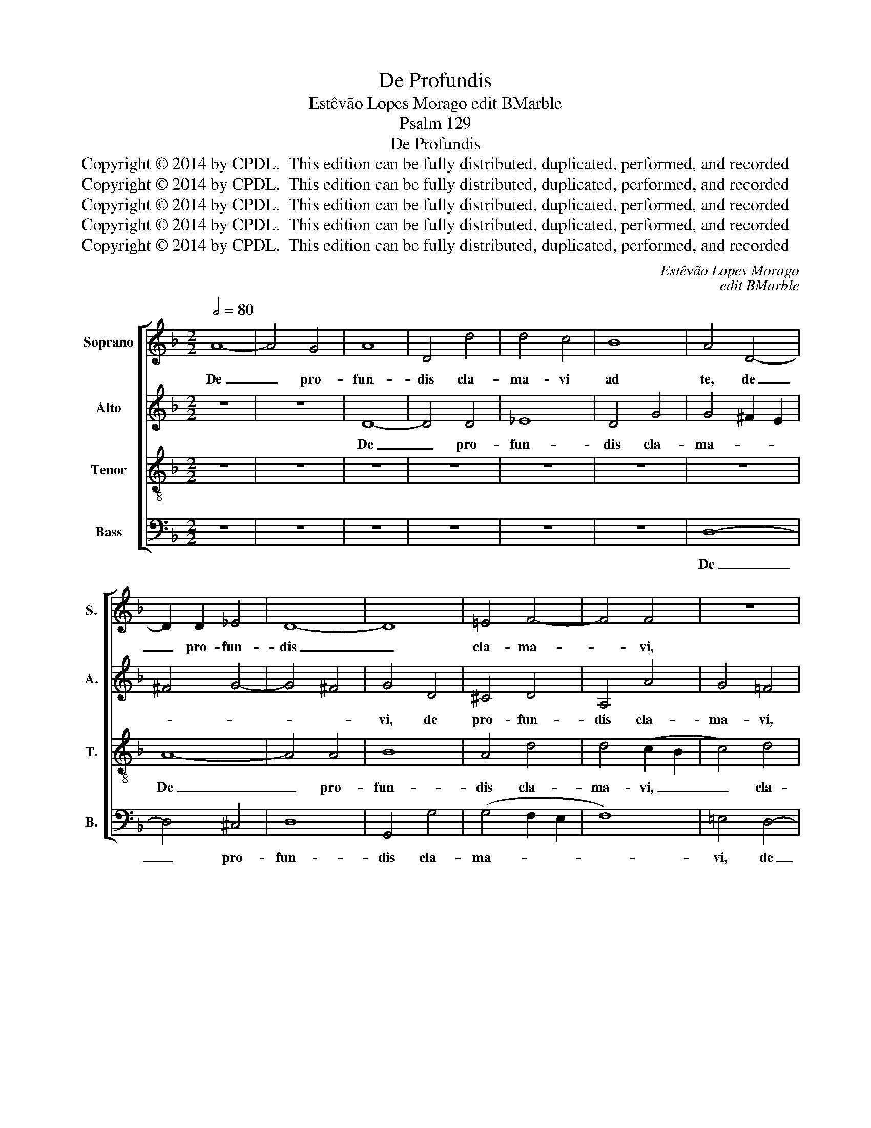 X:1
T:De Profundis
T:Estêvão Lopes Morago edit BMarble
T:Psalm 129
T:De Profundis
T:Copyright © 2014 by CPDL.  This edition can be fully distributed, duplicated, performed, and recorded 
T:Copyright © 2014 by CPDL.  This edition can be fully distributed, duplicated, performed, and recorded 
T:Copyright © 2014 by CPDL.  This edition can be fully distributed, duplicated, performed, and recorded 
T:Copyright © 2014 by CPDL.  This edition can be fully distributed, duplicated, performed, and recorded 
T:Copyright © 2014 by CPDL.  This edition can be fully distributed, duplicated, performed, and recorded 
C:Estêvão Lopes Morago
C:edit BMarble
Z:Psalm 129
Z:Copyright © 2014 by CPDL.  This edition can be fully distributed, duplicated, performed, and recorded
%%score [ 1 2 3 4 ]
L:1/8
Q:1/2=80
M:2/2
K:F
V:1 treble nm="Soprano" snm="S."
V:2 treble nm="Alto" snm="A."
V:3 treble-8 transpose=-12 nm="Tenor" snm="T."
V:4 bass nm="Bass" snm="B."
V:1
 A8- | A4 G4 | A8 | D4 d4 | d4 c4 | B8 | A4 D4- | D2 D2 _E4 | D8- | D8 | =E4 F4- | F4 F4 | z8 | %13
w: De|_ pro-|fun-|dis cla-|ma- vi|ad|te, de|_ pro- fun-|dis|_|cla- ma-|* vi,||
 A8- | A4 A4 | B8 | A8 | A8 | d6 e2 | c2 A2 d4- | d2 c2 c4- | c4 B2 A2 | G4 A4 | z4 G4- | G4 G4 | %25
w: de|_ pro-|fun-|dis|cla-|ma- *||||* vi,|de|_ pro-|
 A8 | D4 d4 | d4 c4 | B4 A4 | G4 A4 | (B6 A2 | G8) | F8- | F4 F4 | F8 || G6 A2 | B6 A2 | %37
w: fun-|dis cla-|ma- vi|ad te,|Do- mi-|ne, _|_|Do-|* mi-|ne,|Do- *||
 F2 G2 A4- | A2 G2 G4- | G4 ^F4 | G8 | z8 | z4 G4 | G4 D4 | E4 ^F4 | (G2 =F2 E4 | D8) | C4 c4 | %48
w: ||* mi-|ne,||ex-|au- di|vo- cem|me- * *||am, ex-|
 c4 G4 | A4 B4 | c8 | F8 | A6 G2 | (F4 E4) | D4 d4 | d4 A4 | =B8 | c4 d4- | d2 c2 c4- | c4 =B2 A2 | %60
w: au- di|vo- cem|me-|am,|vo- cem|me- *|am, ex-|au- di|vo-|cem me-|||
 =B8 |] %61
w: am.|
V:2
 z8 | z8 | D8- | D4 D4 | _E8 | D4 G4 | G4 ^F2 E2 | ^F4 G4- | G4 ^F4 | G4 D4 | ^C4 D4 | A,4 A4 | %12
w: ||De|_ pro-|fun-|dis cla-|ma- * *|||vi, de|pro- fun-|dis cla-|
 G4 =F4 | D4 G4- | G4 F4 | D4 D4 | F8 | E4 A4- | A4 G4 | A8- | A8 | z4 D4- | D4 D4 | _E8 | D4 G4 | %25
w: ma- vi,|cla- ma-|* vi,|de pro-|fun-|dis cla-|* ma-|vi,|_|de|_ pro-|fun-|dis cla-|
 G4 (^F2 E2 | ^F4) D4 | G8- | G4 =F4 | _E4 F4 | G4 F4 | _E4 E4- | (E4 D4 | C6) C2 | D8 || _E8 | %36
w: ma- vi, _|_ cla-|ma-|* vi|ad te,|Do- mi-|ne, Do-||* mi-|ne,|Do-|
 F8- | F4 _E4 | D4 D4 | D4 A,4 | =B,8- | B,4 C4 | (D4 C4) | G,8 | z8 | z4 G4 | G4 D4 | E6 F2 | G8 | %49
w: |* mi-|ne, ex-|au- di|vo-|* cem|me- *|am,||ex-|au- di|vo- cem|me-|
 F4 F4 | F4 C4 | D6 E2 | F2 D2 F4- | F2 G2 A4- | A2 G2 G4- | G4 ^F4 | G4 G4 | G4 D4 | E6 F2 | G8 | %60
w: am, ex-|au- di|vo- cem|me- * *||||am, ex-|au- di|vo- cem|me-|
 D8 |] %61
w: am.|
V:3
 z8 | z8 | z8 | z8 | z8 | z8 | z8 | A8- | A4 A4 | B8 | A4 d4 | d4 (c2 B2 | c4) d4 | f4 (e2 d2 | %14
w: |||||||De|_ pro-|fun-|dis cla-|ma- vi, _|_ cla-|ma- vi, _|
 c4) d4- | d4 B4 | c2 A2 d4- | d4 c4 | B4 d4 | f8 | e4 A4 | A4 B4- | B4 A4 | G4 c4- | (c4 =B4) | %25
w: _ de|_ pro-|fun- * *||dis cla-|ma-|vi, de|pro- fun-|* dis|cla- ma-||
 d8- | d8 | z4 G4 | (d6 c2 | _B4) A4 | G4 d4- | d4 c4- | c2 B2 B4- | B4 A4 | B8 || B6 c2 | d8- | %37
w: vi,|_|cla-|ma- *|* vi|ad te,|_ Do-||* mi-|ne,|Do- *||
 d4 c4 | B4 A2 G2 | A6 A2 | G4 d4 | d4 A4 | =B4 c4 | d2 c2 =B2 A2 | =B2 c2 d4- | d2 c2 c4- | %46
w: ||* mi-|ne, ex-|au- di|vo- cem|me- * * *|||
 c4 =B4 | c8 | c8- | c4 _B4- | B4 A4 | B4 d4 | d4 A4 | B4 c4 | d4 B4 | A8 | G8- | G8- | G8- | G8- | %60
w: |am,|vo-|* cem|_ me-|am, ex-|au- di|vo- cem|me- am,|me-|am.|_|||
 G8 |] %61
w: |
V:4
 z8 | z8 | z8 | z8 | z8 | z8 | D,8- | D,4 ^C,4 | D,8 | G,,4 G,4 | (G,4 F,2 E,2 | F,8) | =E,4 D,4- | %13
w: ||||||De|_ pro-|fun-|dis cla-|ma- * *||vi, de|
 D,4 (C,2 B,,2 | A,,4) D,4 | G,,8 | A,,8- | A,,4 A,,4 | B,,8 | A,,4 A,,4 | (A,6 G,2 | ^F,4) G,4- | %22
w: _ pro- *|* fun-|dis,|de|_ pro-|fun-|dis cla-|ma- *|* vi,|
 G,4 =F,4 | (_E,2 D,2 C,4) | G,8 | D,8- | D,4 D,4 | _E,8 | D,4 D,4 | G,4 F,4 | _E,4 D,4 | _E,8 | %32
w: _ cla-|ma- * *|vi,|de|_ pro-|fun-|dis cla-|ma- vi|ad te,|Do-|
 F,8- | F,8 | B,,8 || _E,8 | B,,6 C,2 | D,8- | D,8 | D,8 | G,,8 | z8 | z8 | z4 G,4 | G,4 D,4 | %45
w: mi-||ne,|Do-||||mi-|ne,|||ex-|au- di|
 E,6 F,2 | G,8 | C,8- | C,8 | F,8 | F,8 | z8 | z4 D,4 | D,4 A,,4 | B,,6 C,2 | D,8 | G,,8 | %57
w: vo- cem|me-|am,|_|me-|am,||ex-|au- di|vo- cem|me-|am,|
 C,4 =B,,4 | C,8 | G,,8- | G,,8 |] %61
w: vo- cem|me-|am.|_|

